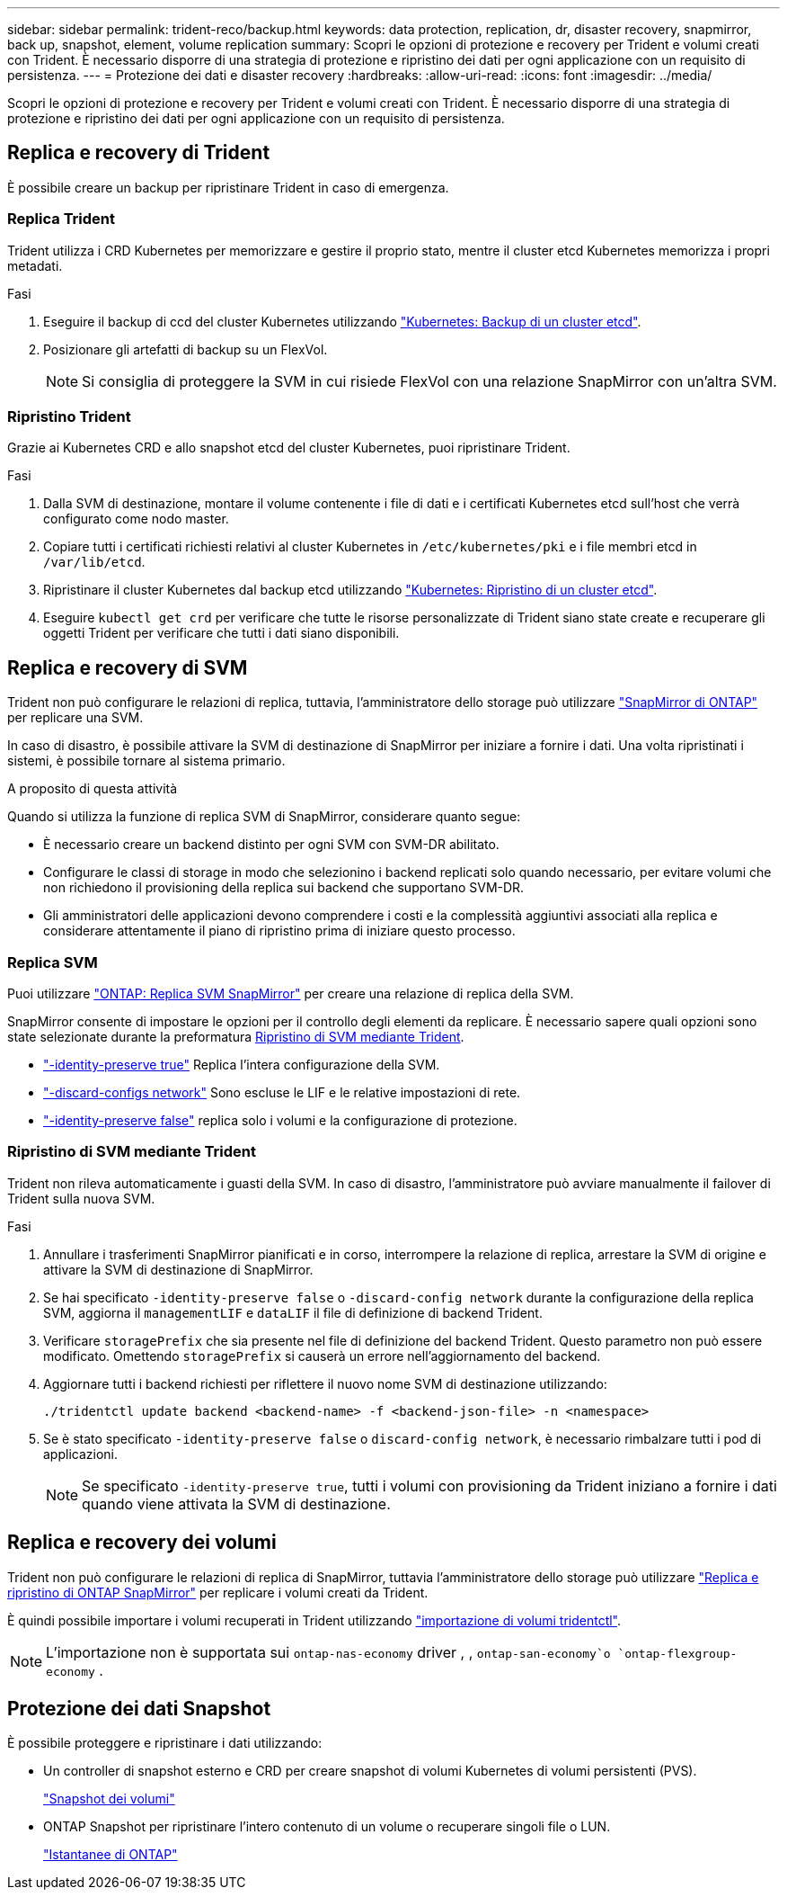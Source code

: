---
sidebar: sidebar 
permalink: trident-reco/backup.html 
keywords: data protection, replication, dr, disaster recovery, snapmirror, back up, snapshot, element, volume replication 
summary: Scopri le opzioni di protezione e recovery per Trident e volumi creati con Trident. È necessario disporre di una strategia di protezione e ripristino dei dati per ogni applicazione con un requisito di persistenza. 
---
= Protezione dei dati e disaster recovery
:hardbreaks:
:allow-uri-read: 
:icons: font
:imagesdir: ../media/


[role="lead"]
Scopri le opzioni di protezione e recovery per Trident e volumi creati con Trident. È necessario disporre di una strategia di protezione e ripristino dei dati per ogni applicazione con un requisito di persistenza.



== Replica e recovery di Trident

È possibile creare un backup per ripristinare Trident in caso di emergenza.



=== Replica Trident

Trident utilizza i CRD Kubernetes per memorizzare e gestire il proprio stato, mentre il cluster etcd Kubernetes memorizza i propri metadati.

.Fasi
. Eseguire il backup di ccd del cluster Kubernetes utilizzando link:https://kubernetes.io/docs/tasks/administer-cluster/configure-upgrade-etcd/#backing-up-an-etcd-cluster["Kubernetes: Backup di un cluster etcd"^].
. Posizionare gli artefatti di backup su un FlexVol.
+

NOTE: Si consiglia di proteggere la SVM in cui risiede FlexVol con una relazione SnapMirror con un'altra SVM.





=== Ripristino Trident

Grazie ai Kubernetes CRD e allo snapshot etcd del cluster Kubernetes, puoi ripristinare Trident.

.Fasi
. Dalla SVM di destinazione, montare il volume contenente i file di dati e i certificati Kubernetes etcd sull'host che verrà configurato come nodo master.
. Copiare tutti i certificati richiesti relativi al cluster Kubernetes in `/etc/kubernetes/pki` e i file membri etcd in `/var/lib/etcd`.
. Ripristinare il cluster Kubernetes dal backup etcd utilizzando link:https://kubernetes.io/docs/tasks/administer-cluster/configure-upgrade-etcd/#restoring-an-etcd-cluster["Kubernetes: Ripristino di un cluster etcd"^].
. Eseguire `kubectl get crd` per verificare che tutte le risorse personalizzate di Trident siano state create e recuperare gli oggetti Trident per verificare che tutti i dati siano disponibili.




== Replica e recovery di SVM

Trident non può configurare le relazioni di replica, tuttavia, l'amministratore dello storage può utilizzare https://docs.netapp.com/us-en/ontap/data-protection/snapmirror-svm-replication-concept.html["SnapMirror di ONTAP"^] per replicare una SVM.

In caso di disastro, è possibile attivare la SVM di destinazione di SnapMirror per iniziare a fornire i dati. Una volta ripristinati i sistemi, è possibile tornare al sistema primario.

.A proposito di questa attività
Quando si utilizza la funzione di replica SVM di SnapMirror, considerare quanto segue:

* È necessario creare un backend distinto per ogni SVM con SVM-DR abilitato.
* Configurare le classi di storage in modo che selezionino i backend replicati solo quando necessario, per evitare volumi che non richiedono il provisioning della replica sui backend che supportano SVM-DR.
* Gli amministratori delle applicazioni devono comprendere i costi e la complessità aggiuntivi associati alla replica e considerare attentamente il piano di ripristino prima di iniziare questo processo.




=== Replica SVM

Puoi utilizzare link:https://docs.netapp.com/us-en/ontap/data-protection/snapmirror-svm-replication-workflow-concept.html["ONTAP: Replica SVM SnapMirror"^] per creare una relazione di replica della SVM.

SnapMirror consente di impostare le opzioni per il controllo degli elementi da replicare. È necessario sapere quali opzioni sono state selezionate durante la preformatura <<Ripristino di SVM mediante Trident>>.

* link:https://docs.netapp.com/us-en/ontap/data-protection/replicate-entire-svm-config-task.html["-identity-preserve true"^] Replica l'intera configurazione della SVM.
* link:https://docs.netapp.com/us-en/ontap/data-protection/exclude-lifs-svm-replication-task.html["-discard-configs network"^] Sono escluse le LIF e le relative impostazioni di rete.
* link:https://docs.netapp.com/us-en/ontap/data-protection/exclude-network-name-service-svm-replication-task.html["-identity-preserve false"^] replica solo i volumi e la configurazione di protezione.




=== Ripristino di SVM mediante Trident

Trident non rileva automaticamente i guasti della SVM. In caso di disastro, l'amministratore può avviare manualmente il failover di Trident sulla nuova SVM.

.Fasi
. Annullare i trasferimenti SnapMirror pianificati e in corso, interrompere la relazione di replica, arrestare la SVM di origine e attivare la SVM di destinazione di SnapMirror.
. Se hai specificato `-identity-preserve false` o `-discard-config network` durante la configurazione della replica SVM, aggiorna il `managementLIF` e `dataLIF` il file di definizione di backend Trident.
. Verificare `storagePrefix` che sia presente nel file di definizione del backend Trident. Questo parametro non può essere modificato. Omettendo `storagePrefix` si causerà un errore nell'aggiornamento del backend.
. Aggiornare tutti i backend richiesti per riflettere il nuovo nome SVM di destinazione utilizzando:
+
[listing]
----
./tridentctl update backend <backend-name> -f <backend-json-file> -n <namespace>
----
. Se è stato specificato `-identity-preserve false` o `discard-config network`, è necessario rimbalzare tutti i pod di applicazioni.
+

NOTE: Se specificato `-identity-preserve true`, tutti i volumi con provisioning da Trident iniziano a fornire i dati quando viene attivata la SVM di destinazione.





== Replica e recovery dei volumi

Trident non può configurare le relazioni di replica di SnapMirror, tuttavia l'amministratore dello storage può utilizzare link:https://docs.netapp.com/us-en/ontap/data-protection/snapmirror-disaster-recovery-concept.html["Replica e ripristino di ONTAP SnapMirror"^] per replicare i volumi creati da Trident.

È quindi possibile importare i volumi recuperati in Trident utilizzando link:../trident-use/vol-import.html["importazione di volumi tridentctl"].


NOTE: L'importazione non è supportata sui `ontap-nas-economy` driver , ,  `ontap-san-economy`o `ontap-flexgroup-economy` .



== Protezione dei dati Snapshot

È possibile proteggere e ripristinare i dati utilizzando:

* Un controller di snapshot esterno e CRD per creare snapshot di volumi Kubernetes di volumi persistenti (PVS).
+
link:../trident-use/vol-snapshots.html["Snapshot dei volumi"]

* ONTAP Snapshot per ripristinare l'intero contenuto di un volume o recuperare singoli file o LUN.
+
link:https://docs.netapp.com/us-en/ontap/data-protection/manage-local-snapshot-copies-concept.html["Istantanee di ONTAP"^]


